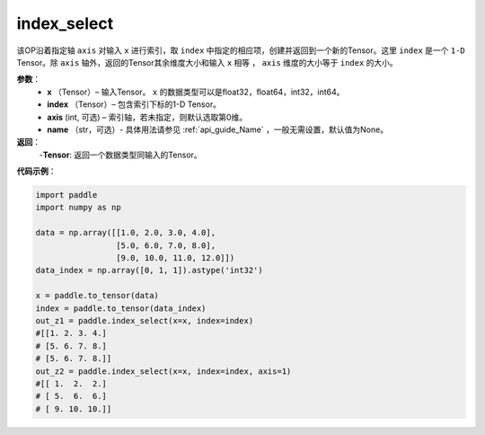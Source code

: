 .. _cn_api_tensor_search_index_select:

index_select
-------------------------------

.. py:function:: paddle.index_select(x, index, axis=0, name=None)



该OP沿着指定轴 ``axis`` 对输入 ``x`` 进行索引，取 ``index`` 中指定的相应项，创建并返回到一个新的Tensor。这里 ``index`` 是一个 ``1-D`` Tensor。除 ``axis`` 轴外，返回的Tensor其余维度大小和输入 ``x`` 相等 ， ``axis`` 维度的大小等于 ``index`` 的大小。
        
**参数**：
    - **x** （Tensor）– 输入Tensor。 ``x`` 的数据类型可以是float32，float64，int32，int64。
    - **index** （Tensor）– 包含索引下标的1-D Tensor。
    - **axis**    (int, 可选) – 索引轴，若未指定，则默认选取第0维。
    - **name** （str，可选）- 具体用法请参见 :ref:`api_guide_Name` ，一般无需设置，默认值为None。

**返回**：
    -**Tensor**: 返回一个数据类型同输入的Tensor。
     

**代码示例**：

.. code-block:: python

        import paddle
        import numpy as np

        data = np.array([[1.0, 2.0, 3.0, 4.0],
                         [5.0, 6.0, 7.0, 8.0],
                         [9.0, 10.0, 11.0, 12.0]])
        data_index = np.array([0, 1, 1]).astype('int32')

        x = paddle.to_tensor(data)
        index = paddle.to_tensor(data_index)
        out_z1 = paddle.index_select(x=x, index=index)
        #[[1. 2. 3. 4.]
        # [5. 6. 7. 8.]
        # [5. 6. 7. 8.]]
        out_z2 = paddle.index_select(x=x, index=index, axis=1)
        #[[ 1.  2.  2.]
        # [ 5.  6.  6.]
        # [ 9. 10. 10.]]

